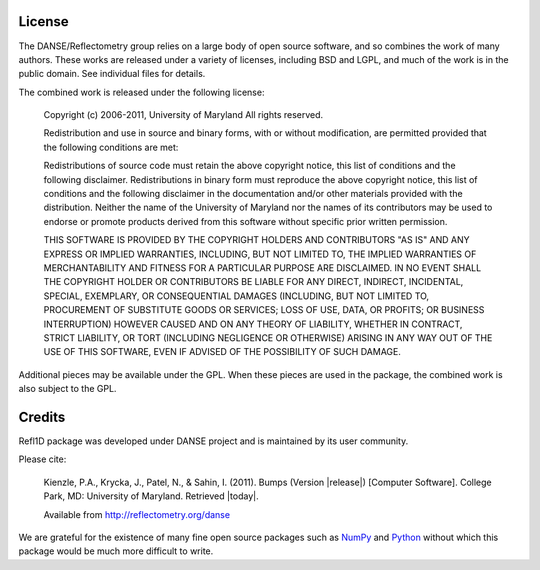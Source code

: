 .. _license:

*******
License
*******

The DANSE/Reflectometry group relies on a large body of open source
software, and so combines the work of many authors. These works are
released under a variety of licenses, including BSD and LGPL, and much
of the work is in the public domain. See individual files for details.

The combined work is released under the following license:

	Copyright (c) 2006-2011, University of Maryland All rights reserved.

	Redistribution and use in source and binary forms, with or without
	modification, are permitted provided that the following conditions
	are met:

	Redistributions of source code must retain the above copyright notice,
	this list of conditions and the following disclaimer. Redistributions
	in binary form must reproduce the above copyright notice, this list of
	conditions and the following disclaimer in the documentation and/or
	other materials provided with the distribution. Neither the name of the
	University of Maryland nor the names of its contributors may be used to
	endorse or promote products derived from this software without specific
	prior written permission.

	THIS SOFTWARE IS PROVIDED BY THE COPYRIGHT HOLDERS AND CONTRIBUTORS
	"AS IS" AND ANY EXPRESS OR IMPLIED WARRANTIES, INCLUDING, BUT NOT
	LIMITED TO, THE IMPLIED WARRANTIES OF MERCHANTABILITY AND FITNESS FOR
	A PARTICULAR PURPOSE ARE DISCLAIMED. IN NO EVENT SHALL THE COPYRIGHT
	HOLDER OR CONTRIBUTORS BE LIABLE FOR ANY DIRECT, INDIRECT, INCIDENTAL,
	SPECIAL, EXEMPLARY, OR CONSEQUENTIAL DAMAGES (INCLUDING, BUT NOT LIMITED
	TO, PROCUREMENT OF SUBSTITUTE GOODS OR SERVICES; LOSS OF USE, DATA,
	OR PROFITS; OR BUSINESS INTERRUPTION) HOWEVER CAUSED AND ON ANY THEORY
	OF LIABILITY, WHETHER IN CONTRACT, STRICT LIABILITY, OR TORT (INCLUDING
	NEGLIGENCE OR OTHERWISE) ARISING IN ANY WAY OUT OF THE USE OF THIS
	SOFTWARE, EVEN IF ADVISED OF THE POSSIBILITY OF SUCH DAMAGE.

Additional pieces may be available under the GPL. When these pieces
are used in the package, the combined work is also subject to the GPL.

*******
Credits
*******

Refl1D package was developed under DANSE project and is maintained by
its user community.

Please cite:

        Kienzle, P.A., Krycka, J., Patel, N., & Sahin, I. (2011).
        Bumps (Version |release|) [Computer Software].
        College Park, MD: University of Maryland.  Retrieved |today|.

        Available from http://reflectometry.org/danse

We are grateful for the existence of many fine open source packages such
as `NumPy <http://numpy.scipy.org/>`_ and `Python <http://www.python.org/>`_
without which this package would be much more difficult to write.
